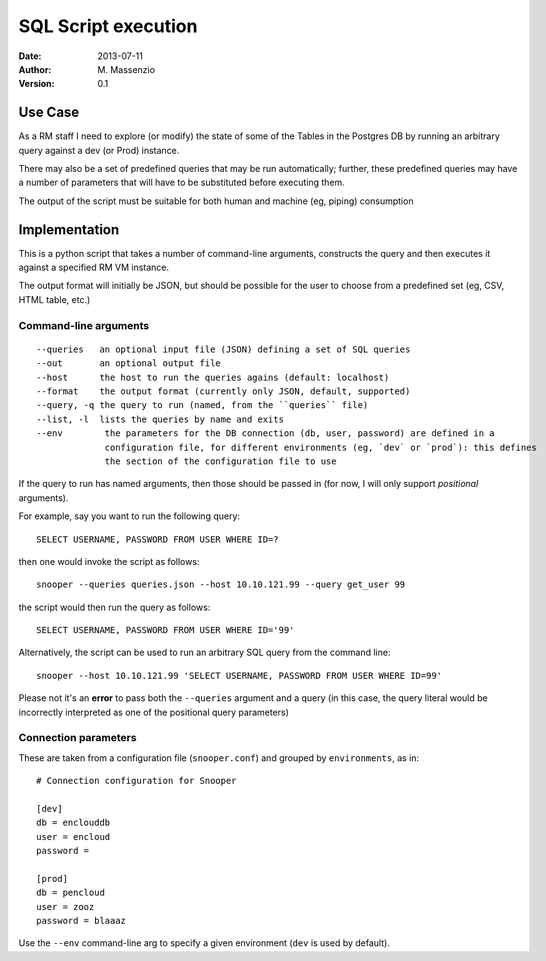====================
SQL Script execution
====================

:Date: 2013-07-11
:Author: M. Massenzio
:Version: 0.1

Use Case
--------

As a RM staff I need to explore (or modify) the state of some of the Tables in the Postgres DB
by running an arbitrary query against a dev (or Prod) instance.

There may also be a set of predefined queries that may be run automatically; further, these
predefined queries may have a number of parameters that will have to be substituted before
executing them.

The output of the script must be suitable for both human and machine (eg, piping) consumption

Implementation
--------------

This is a python script that takes a number of command-line arguments, constructs the query and
then executes it against a specified RM VM instance.

The output format will initially be JSON, but should be possible for the user to choose from a
predefined set (eg, CSV, HTML table, etc.)

Command-line arguments
^^^^^^^^^^^^^^^^^^^^^^

::

    --queries   an optional input file (JSON) defining a set of SQL queries
    --out       an optional output file
    --host      the host to run the queries agains (default: localhost)
    --format    the output format (currently only JSON, default, supported)
    --query, -q the query to run (named, from the ``queries`` file)
    --list, -l  lists the queries by name and exits
    --env        the parameters for the DB connection (db, user, password) are defined in a
                 configuration file, for different environments (eg, `dev` or `prod`): this defines
                 the section of the configuration file to use



If the query to run has named arguments, then those should be passed in (for now, I will only
support `positional` arguments).

For example, say you want to run the following query::

    SELECT USERNAME, PASSWORD FROM USER WHERE ID=?

then one would invoke the script as follows::

    snooper --queries queries.json --host 10.10.121.99 --query get_user 99

the script would then run the query as follows::

    SELECT USERNAME, PASSWORD FROM USER WHERE ID='99'

Alternatively, the script can be used to run an arbitrary SQL query from the command line::

    snooper --host 10.10.121.99 'SELECT USERNAME, PASSWORD FROM USER WHERE ID=99'

Please not it's an **error** to pass both the ``--queries`` argument and a query (in this case,
the query literal would be incorrectly interpreted as one of the positional query parameters)

Connection parameters
^^^^^^^^^^^^^^^^^^^^^

These are taken from a configuration file (``snooper.conf``) and grouped by ``environments``,
as in::

    # Connection configuration for Snooper

    [dev]
    db = enclouddb
    user = encloud
    password =

    [prod]
    db = pencloud
    user = zooz
    password = blaaaz

Use the ``--env`` command-line arg to specify a given environment (``dev`` is used by default).
